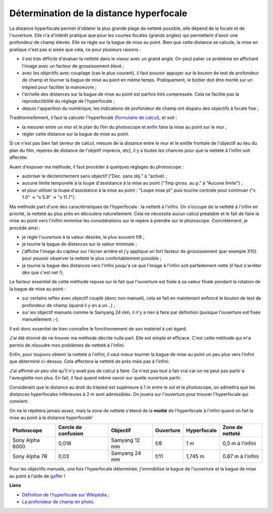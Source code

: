 Détermination de la distance hyperfocale
----------------------------------------

La distance hyperfocale permet d'obtenir la plus grande plage de netteté
possible, elle dépend de la focale et de l'ouverture. Elle n'a d'intérêt
pratique que pour les courtes focales (grands angles) qui permettent d'avoir une
profondeur de champ élevée. Elle se règle sur la bague de mise au point. Bien
que cette distance se calcule, la mise en pratique n'est pas si aisée que cela,
ce pour plusieurs raisons :

- il est très difficile d'évaluer la netteté dans le viseur avec un grand angle.
  On peut palier ce problème en affichant l'image avec un facteur de
  grossissement élevé ;

- avec les objectifs avec couplage (cas le plus courant), il faut pouvoir
  appuyer sur le bouton de test de profondeur de champ et tourner la bague de
  mise au point en même temps. Pratiquement, le boitier doit être monté sur un
  trépied pour faciliter la manoeuvre ;

- l'échelle des distances sur la bague de mise au point est parfois très
  compressée. Cela ne facilite pas la reproductibilité du réglage de
  l'hyperfocale ;

- depuis l'apparition du numérique, les indications de profondeur de champ ont
  disparu des objectifs à focale fixe ;

Traditionnellement, il faut la calculer l'hyperfocale (`formulaire de calcul
<formulaires-photographie.rst>`_), et soit :

- la mesurer entre un mur et le plan du film du photoscope et enfin faire la
  mise au point sur le mur ;
- régler cette distance sur la bague de mise au point.

Si ce n'est pas bien fait (erreur de calcul, mesure de la distance entre le mur
et le entille frontale de l'objectif au lieu du plan du film, repères de
distance de l'objetif imprécis, etc), il y a toutes les chances pour que la
netteté à l'infini soit affectée.

Avant d'exposer ma méthode, il faut procéder à quelques réglages du photoscope :

- autoriser le déclenchement sans objectif ("Dec. sans obj." à "activé) ;
- aucune limite temporelle à la loupe d'assistance à la mise au point ("Tmp
  gross. au p." à "Aucune limite") ;
- et pour utiliser la loupe d'assistance à la mise au point : "Loupe mise pt"
  puis touche centrale pour continuer ("x 1.0" -> "x 5.9" -> "x 11.7").

Ma méthode part d'une des caractéristiques de l'hyperfocale : la netteté à
l'infini. On s'occupe de la netteté à l'infini en priorité, la netteté au plus
près en découlera naturellement. Cela ne nécessite aucun calcul préalable et le
fait de faire la mise au point vers l'inifini minimise les considérations sur le
repère à prendre sur le photoscope. Concrètement, je procède ainsi :

- je règle l'ouverture à la valeur désirée, le plus souvent f/8 ;
- je tourne la bague de distances sur la valeur minimale ;
- j'affiche l'image du capteur sur l'écran arrière et j'y applique un fort
  facteur de grossissement (par exemple X10) pour pouvoir observer la netteté le
  plus confortablement possible ;
- je tourne la bague des distances vers l'infini jusqu'à ce que l'image à
  l'infini soit parfaitement nette (il faut s'arrêter dès que c'est net !);

Le facteur essentiel de cette méthode repose sur le fait que l'ouverture est
fixée à sa valeur finale pendant la rotation de la bague de mise au point :

- sur certains reflex avec objectif couplé (donc non manuel), cela se fait en
  maintenant enfoncé le bouton de test de profondeur de champ (quand il y en a
  un...) ;
- sur les objectif manuels comme le Samyang 24 mm, il n'y a rien à faire par
  définition (puisque l'ouverture est fixée manuellement ;-).

Il est donc essentiel de bien connaître le fonctionnement de son matériel à cet
égard.

J'ai été étonné de ne trouver ma méthode décrite nulle part. Elle est simple et
efficace. C'est cette méthode qui m'a permis de résoudre mes problèmes de
netteté à l'infini.

Enfin, pour toujours obtenir la netteté à l'infini, il vaut mieux tourner la
bague de mise au point un peu plus vers l'infini que déterminé ci-dessus. Cela
affectera la netteté de près mais pas à l'infini.

J'ai affirmé un peu vite qu'il n'y avait pas de calcul à faire. Ce n'est pas
tout à fait vrai car on ne peut pas partir à l'aveuglette non plus. En fait, il
faut quand même savoir sur quelle ouverture partir.

Considérant que le distance au droit du trépied est supérieure à 1 m entre le
sol et le photoscope, on admettra que les distances hyperfocales inférieures à 2
m sont admissibles. On jouera sur l'ouverture pour trouver l'hyperfocale qui
convient.

On ne le répètera jamais assez, mais la zone de netteté s'étend de la **moitié**
de l'hyperfocale à l'infini quand on fait la mise au point à la distance
hyperfocale!

=============== =================== ============= ========= =========== =================
Photoscope      Cercle de confusion Objectif      Ouverture Hyperfocale Zone de netteté
=============== =================== ============= ========= =========== =================
Sony Alpha 6000 0,018               Samyang 12 mm f/8       1 m         0,5 m à l'infini
Sony Alpha 7R   0,03                Samyang 24 mm f/11      1,745 m     0.87 m à l'infini
=============== =================== ============= ========= =========== =================

Pour les objectifs manuels, une fois l'hyperfocale déterminée, j'immobilise la
bague de l'ouverture et la bague de mise au point  à l'aide de `gaffer
<http://fr.wikipedia.org/wiki/Gaffer>`_ !

**Liens**

- `Définition de l'hyperfocale sur Wikipédia <http://fr.wikipedia.org/wiki/Hyperfocale>`_ ;
- `La profondeur de champ en photo <http://www.edgar-bonet.org/physique/pdc/>`_.
